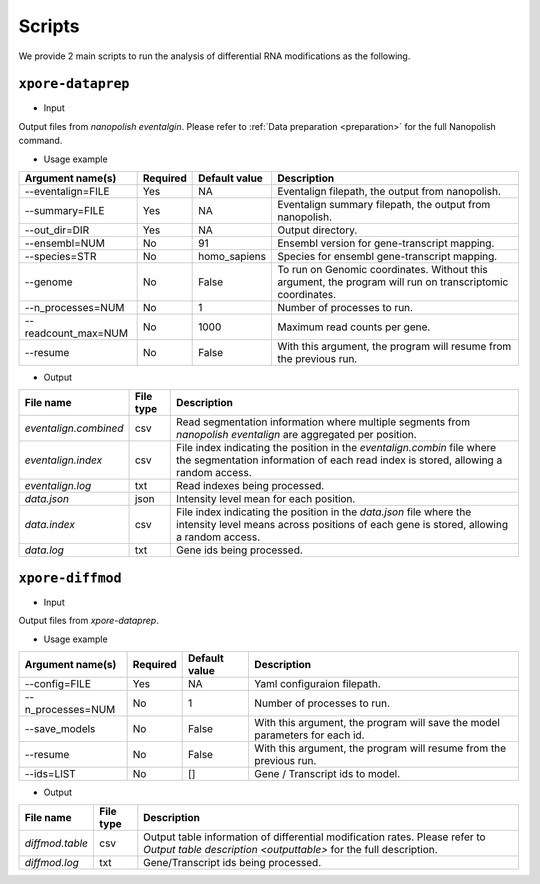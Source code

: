 .. _scripts:

Scripts
==========

We provide 2 main scripts to run the analysis of differential RNA modifications as the following.

``xpore-dataprep``
********************

* Input

Output files from `nanopolish eventalgin`. Please refer to :ref:`Data preparation <preparation>` for the full Nanopolish command.

* Usage example

======================  ==========  ===================  ============================================================================================================
Argument name(s)         Required    Default value         Description
======================  ==========  ===================  ============================================================================================================
--eventalign=FILE        Yes         NA                    Eventalign filepath, the output from nanopolish.         
--summary=FILE           Yes         NA                    Eventalign summary filepath, the output from nanopolish.
--out_dir=DIR            Yes         NA                    Output directory.
--ensembl=NUM            No          91                    Ensembl version for gene-transcript mapping.
--species=STR            No          homo_sapiens          Species for ensembl gene-transcript mapping.
--genome                 No          False                 To run on Genomic coordinates. Without this argument, the program will run on transcriptomic coordinates.
--n_processes=NUM        No          1                     Number of processes to run.
--readcount_max=NUM      No          1000                  Maximum read counts per gene.
--resume                 No          False                 With this argument, the program will resume from the previous run.
======================  ==========  ===================  ============================================================================================================

* Output

======================  ==============  ===============================================================================================================================================================
File name               File type       Description
======================  ==============  ===============================================================================================================================================================
`eventalign.combined`   csv             Read segmentation information where multiple segments from `nanopolish eventalign` are aggregated per position.
`eventalign.index`      csv             File index indicating the position in the `eventalign.combin` file where the segmentation information of each read index is stored, allowing a random access.
`eventalign.log`        txt             Read indexes being processed.
`data.json`             json            Intensity level mean for each position.
`data.index`            csv             File index indicating the position in the `data.json` file where the intensity level means across positions of each gene is stored, allowing a random access.
`data.log`              txt             Gene ids being processed.
======================  ==============  ===============================================================================================================================================================

``xpore-diffmod``
******************

* Input

Output files from `xpore-dataprep`.

* Usage example

===================  ==========  ===============      ==============================================================================
Argument name(s)      Required    Default value       Description
===================  ==========  ===============      ==============================================================================
--config=FILE           Yes         NA                Yaml configuraion filepath.
--n_processes=NUM       No          1                 Number of processes to run.
--save_models           No          False             With this argument, the program will save the model parameters for each id.
--resume                No          False             With this argument, the program will resume from the previous run.
--ids=LIST              No          []                Gene / Transcript ids to model.
===================  ==========  ===============      ==============================================================================

* Output

======================  ===============     =================================================================================================================================================
File name                File type           Description
======================  ===============     =================================================================================================================================================
`diffmod.table`          csv                 Output table information of differential modification rates. Please refer to `Output table description <outputtable>` for the full description.   
`diffmod.log`            txt                 Gene/Transcript ids being processed.
======================  ===============     =================================================================================================================================================
   
